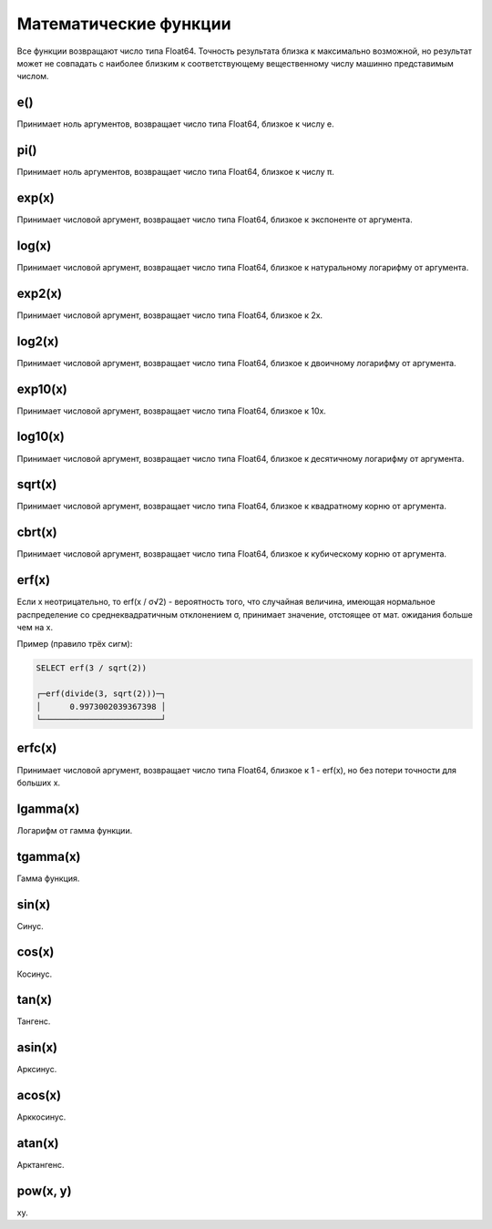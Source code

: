 Математические функции
----------------------
Все функции возвращают число типа Float64. Точность результата близка к максимально возможной, но результат может не совпадать с наиболее близким к соответствующему вещественному числу машинно представимым числом.

e()
~~~
Принимает ноль аргументов, возвращает число типа Float64, близкое к числу e.

pi()
~~~~
Принимает ноль аргументов, возвращает число типа Float64, близкое к числу π.

exp(x)
~~~~~~
Принимает числовой аргумент, возвращает число типа Float64, близкое к экспоненте от аргумента.

log(x)
~~~~~~
Принимает числовой аргумент, возвращает число типа Float64, близкое к натуральному логарифму от аргумента.

exp2(x)
~~~~~~~
Принимает числовой аргумент, возвращает число типа Float64, близкое к 2x.

log2(x)
~~~~~~~
Принимает числовой аргумент, возвращает число типа Float64, близкое к двоичному логарифму от аргумента.

exp10(x)
~~~~~~~~
Принимает числовой аргумент, возвращает число типа Float64, близкое к 10x.

log10(x)
~~~~~~~~
Принимает числовой аргумент, возвращает число типа Float64, близкое к десятичному логарифму от аргумента.

sqrt(x)
~~~~~~~
Принимает числовой аргумент, возвращает число типа Float64, близкое к квадратному корню от аргумента.

cbrt(x)
~~~~~~~
Принимает числовой аргумент, возвращает число типа Float64, близкое к кубическому корню от аргумента.

erf(x)
~~~~~~

Если x неотрицательно, то erf(x / σ√2) - вероятность того, что случайная величина, имеющая нормальное распределение со среднеквадратичным отклонением σ, принимает значение, отстоящее от мат. ожидания больше чем на x.

Пример (правило трёх сигм):

.. code-block:: sql

  SELECT erf(3 / sqrt(2))
  
  ┌─erf(divide(3, sqrt(2)))─┐
  │      0.9973002039367398 │
  └─────────────────────────┘

erfc(x)
~~~~~~~
Принимает числовой аргумент, возвращает число типа Float64, близкое к 1 - erf(x), но без потери точности для больших x.

lgamma(x)
~~~~~~~~~
Логарифм от гамма функции.

tgamma(x)
~~~~~~~~~
Гамма функция.

sin(x)
~~~~~~
Синус.

cos(x)
~~~~~~
Косинус.

tan(x)
~~~~~~
Тангенс.

asin(x)
~~~~~~~
Арксинус.

acos(x)
~~~~~~~
Арккосинус.

atan(x)
~~~~~~~
Арктангенс.

pow(x, y)
~~~~~~~~~
xy.

